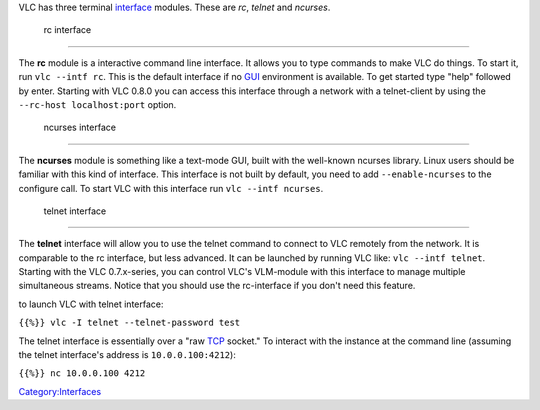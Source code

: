 .. raw:: mediawiki

   {{See also|Command line}}

VLC has three terminal `interface <interface>`__ modules. These are *rc*, *telnet* and *ncurses*.

 rc interface
------------

.. raw:: mediawiki

   {{See also|Documentation:Modules/rc}}

The **rc** module is a interactive command line interface. It allows you to type commands to make VLC do things. To start it, run ``vlc --intf rc``. This is the default interface if no `GUI <GUI>`__ environment is available. To get started type "help" followed by enter. Starting with VLC 0.8.0 you can access this interface through a network with a telnet-client by using the ``--rc-host localhost:port`` option.

 ncurses interface
-----------------

.. raw:: mediawiki

   {{See also|Documentation:Modules/ncurses}}

The **ncurses** module is something like a text-mode GUI, built with the well-known ncurses library. Linux users should be familiar with this kind of interface. This interface is not built by default, you need to add ``--enable-ncurses`` to the configure call. To start VLC with this interface run ``vlc --intf ncurses``.

 telnet interface
----------------

.. raw:: mediawiki

   {{See also|Documentation:Modules/telnet}}

The **telnet** interface will allow you to use the telnet command to connect to VLC remotely from the network. It is comparable to the rc interface, but less advanced. It can be launched by running VLC like: ``vlc --intf telnet``. Starting with the VLC 0.7.x-series, you can control VLC's VLM-module with this interface to manage multiple simultaneous streams. Notice that you should use the rc-interface if you don't need this feature.

to launch VLC with telnet interface:

``{{%}} vlc -I telnet --telnet-password test``

The telnet interface is essentially over a "raw `TCP <TCP>`__ socket." To interact with the instance at the command line (assuming the telnet interface's address is ``10.0.0.100:4212``):

``{{%}} nc 10.0.0.100 4212``

`Category:Interfaces <Category:Interfaces>`__

